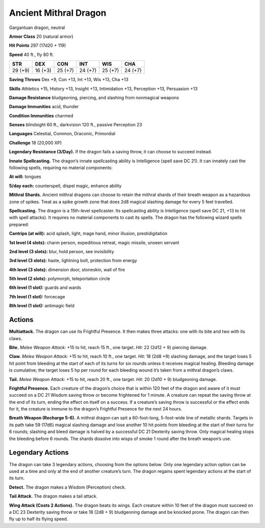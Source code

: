 
.. _tob:ancient-mithral-dragon:

Ancient Mithral Dragon
----------------------

Gargantuan dragon, neutral

**Armor Class** 20 (natural armor)

**Hit Points** 297 (17d20 + 119)

**Speed** 40 ft., fly 80 ft.

+-----------+-----------+-----------+-----------+-----------+-----------+
| STR       | DEX       | CON       | INT       | WIS       | CHA       |
+===========+===========+===========+===========+===========+===========+
| 29 (+9)   | 16 (+3)   | 25 (+7)   | 24 (+7)   | 25 (+7)   | 24 (+7)   |
+-----------+-----------+-----------+-----------+-----------+-----------+

**Saving Throws** Dex +9, Con +13, Int +13, Wis +13, Cha +13

**Skills** Athletics +15, History +13, Insight +13, Intimidation +13,
Perception +13, Persuasion +13

**Damage Resistance** bludgeoning, piercing, and slashing from
nonmagical weapons

**Damage Immunities** acid, thunder

**Condition Immunities** charmed

**Senses** blindsight 60 ft., darkvision 120 ft., passive Perception 23

**Languages** Celestial, Common, Draconic, Primordial

**Challenge** 18 (20,000 XP)

**Legendary Resistance (3/Day).** If the dragon fails a saving
throw, it can choose to succeed instead.

**Innate Spellcasting.** The dragon’s innate spellcasting ability is
Intelligence (spell save DC 21). It can innately cast the following
spells, requiring no material components:

**At will:** tongues

**5/day each:** counterspell, dispel magic, enhance ability

**Mithral Shards.** Ancient mithral dragons can choose to retain
the mithral shards of their breath weapon as a hazardous zone
of spikes. Treat as a spike growth zone that does 2d8 magical
slashing damage for every 5 feet travelled.

**Spellcasting.** The dragon is a 15th-level spellcaster. Its
spellcasting ability is Intelligence (spell save DC 21, +13 to hit
with spell attacks). It requires no material components to cast
its spells. The dragon has the following wizard spells prepared:

**Cantrips (at will):** acid splash, light, mage hand, minor illusion,
prestidigitation

**1st level (4 slots):** charm person, expeditious retreat, magic
missile, unseen servant

**2nd level (3 slots):** blur, hold person, see invisibility

**3rd level (3 slots):** haste, lightning bolt, protection from energy

**4th level (3 slots):** dimension door, stoneskin, wall of fire

**5th level (2 slots):** polymorph, teleportation circle

**6th level (1 slot):** guards and wards

**7th level (1 slot):** forcecage

**8th level (1 slot):** antimagic field

Actions
~~~~~~~

**Multiattack.** The dragon can use its Frightful Presence. It then
makes three attacks: one with its bite and two with its claws.

**Bite.** *Melee Weapon Attack:* +15 to hit, reach 15 ft., one target.
*Hit:* 22 (2d12 + 9) piercing damage.

**Claw.** *Melee Weapon Attack:* +15 to hit, reach 10 ft., one target.
*Hit:* 18 (2d8 +9) slashing damage, and the target loses 5 hit
point from bleeding at the start of each of its turns for six
rounds unless it receives magical healing. Bleeding damage is
cumulative; the target loses 5 hp per round for each bleeding
wound it’s taken from a mithral dragon’s claws.

**Tail.** *Melee Weapon Attack:* +15 to hit, reach 20 ft., one target.
*Hit:* 20 (2d10 + 9) bludgeoning damage.

**Frightful Presence.** Each creature of the dragon’s choice that
is within 120 feet of the dragon and aware of it must succeed
on a DC 21 Wisdom saving throw or become frightened for 1
minute. A creature can repeat the saving throw at the end of
its turn, ending the effect on itself on a success. If a creature’s
saving throw is successful or the effect ends for it, the creature is
immune to the dragon’s Frightful Presence for the next 24 hours.

**Breath Weapon (Recharge 5-6).** A mithral dragon can spit a
60-foot-long, 5-foot-wide line of metallic shards. Targets in its
path take 59 (17d6) magical slashing damage and lose another
10 hit points from bleeding at the start of their turns for 6
rounds; slashing and bleed damage is halved by a successful
DC 21 Dexterity saving throw. Only magical healing stops the
bleeding before 6 rounds. The shards dissolve into wisps of
smoke 1 round after the breath weapon’s use.

Legendary Actions
~~~~~~~~~~~~~~~~~

The dragon can take 3 legendary actions, choosing from the
options below. Only one legendary action option can be used
at a time and only at the end of another creature’s turn. The
dragon regains spent legendary actions at the
start of its turn.

**Detect.** The dragon makes a Wisdom
(Perception) check.

**Tail Attack.** The dragon makes a tail attack.

**Wing Attack (Costs 2 Actions).** The
dragon beats its wings. Each creature
within 10 feet of the dragon must
succeed on a DC 23 Dexterity
saving throw or take 18 (2d8 + 9)
bludgeoning damage and be
knocked prone. The dragon can
then fly up to half its flying speed.

